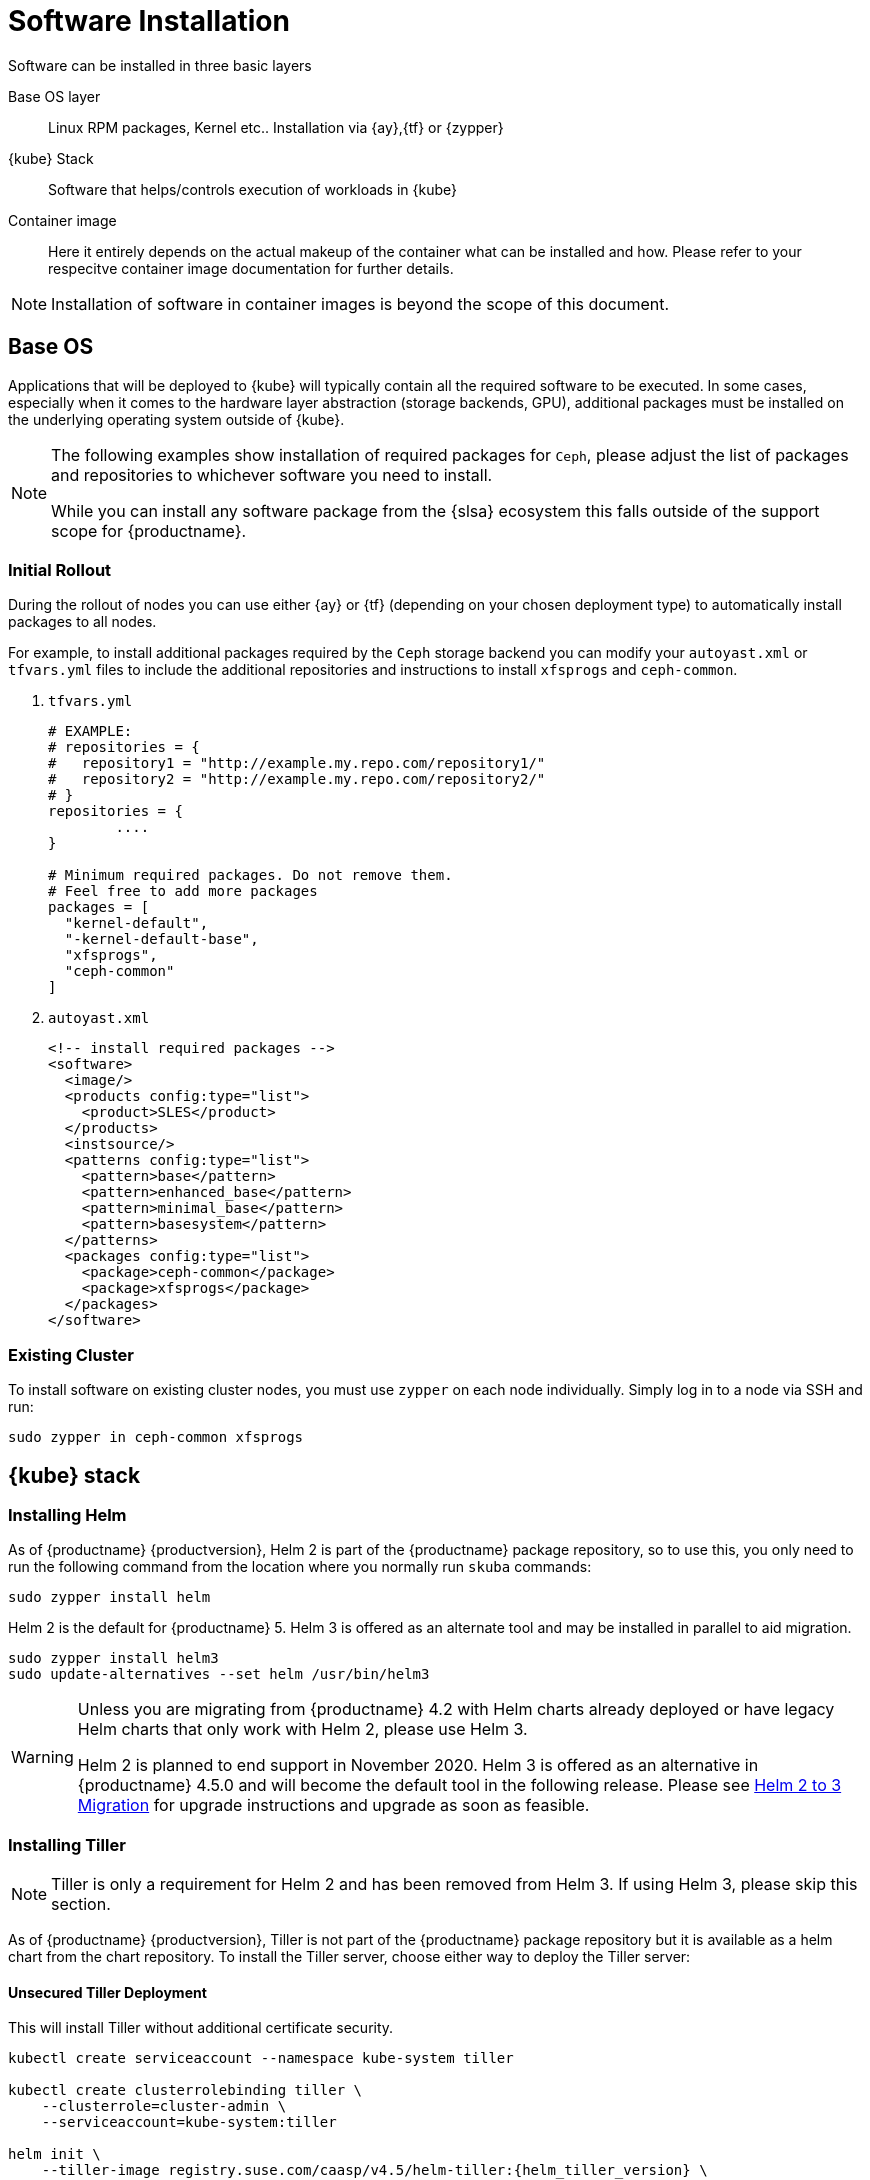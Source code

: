 [#software-installation]
= Software Installation

Software can be installed in three basic layers

Base OS layer::
Linux RPM packages, Kernel etc.. Installation via {ay},{tf} or {zypper}

{kube} Stack::
Software that helps/controls execution of workloads in {kube}

Container image::
Here it entirely depends on the actual makeup of the container what can be installed and how.
Please refer to your respecitve container image documentation for further details.
[NOTE]
Installation of software in container images is beyond the scope of this document.

== Base OS

Applications that will be deployed to {kube} will typically contain all the required software to be executed.
In some cases, especially when it comes to the hardware layer abstraction (storage backends, GPU), additional packages
must be installed on the underlying operating system outside of {kube}.

[NOTE]
====
The following examples show installation of required packages for `Ceph`, please adjust the list of
packages and repositories to whichever software you need to install.

While you can install any software package from the {slsa} ecosystem this falls outside of the support scope for {productname}.
====

=== Initial Rollout

During the rollout of nodes you can use either {ay} or {tf} (depending on your chosen deployment type)
to automatically install packages to all nodes.

For example, to install additional packages required by the `Ceph` storage backend you can modify
your `autoyast.xml` or `tfvars.yml` files to include the additional repositories and instructions to
install `xfsprogs` and `ceph-common`.

. `tfvars.yml`
+
[source,yaml]
----
# EXAMPLE:
# repositories = {
#   repository1 = "http://example.my.repo.com/repository1/"
#   repository2 = "http://example.my.repo.com/repository2/"
# }
repositories = {
        ....
}

# Minimum required packages. Do not remove them.
# Feel free to add more packages
packages = [
  "kernel-default",
  "-kernel-default-base",
  "xfsprogs",
  "ceph-common"
]
----
. `autoyast.xml`
+
[source,xml]
----
<!-- install required packages -->
<software>
  <image/>
  <products config:type="list">
    <product>SLES</product>
  </products>
  <instsource/>
  <patterns config:type="list">
    <pattern>base</pattern>
    <pattern>enhanced_base</pattern>
    <pattern>minimal_base</pattern>
    <pattern>basesystem</pattern>
  </patterns>
  <packages config:type="list">
    <package>ceph-common</package>
    <package>xfsprogs</package>
  </packages>
</software>
----

=== Existing Cluster

To install software on existing cluster nodes, you must use `zypper` on each node individually.
Simply log in to a node via SSH and run:

----
sudo zypper in ceph-common xfsprogs
----

== {kube} stack

[[helm-tiller-install]]
=== Installing Helm

As of {productname} {productversion}, Helm 2 is part of the {productname} package repository, so to use this,
you only need to run the following command from the location where you normally run `skuba` commands:

[source,bash]
----
sudo zypper install helm
----

Helm 2 is the default for {productname} 5. Helm 3 is offered as an alternate tool and may be installed in parallel to aid migration.

[source,bash]
----
sudo zypper install helm3
sudo update-alternatives --set helm /usr/bin/helm3
----

[WARNING]
====
Unless you are migrating from {productname} 4.2 with Helm charts already deployed or have legacy Helm charts that only work with Helm 2, please use Helm 3.

Helm 2 is planned to end support in November 2020.
Helm 3 is offered as an alternative in {productname} 4.5.0 and will become the default tool in the following release.
Please see <<helm-2to3-migration>> for upgrade instructions and upgrade as soon as feasible.
====

=== Installing Tiller

[NOTE]
Tiller is only a requirement for Helm 2 and has been removed from Helm 3.  If using Helm 3, please skip this section.

As of {productname} {productversion}, Tiller is not part of the {productname} package repository but it is available as a
helm chart from the chart repository. To install the Tiller server, choose either way to deploy the Tiller server:

==== Unsecured Tiller Deployment

This will install Tiller without additional certificate security.

[source,bash,subs='attributes']
----
kubectl create serviceaccount --namespace kube-system tiller

kubectl create clusterrolebinding tiller \
    --clusterrole=cluster-admin \
    --serviceaccount=kube-system:tiller

helm init \
    --tiller-image registry.suse.com/caasp/v4.5/helm-tiller:{helm_tiller_version} \
    --service-account tiller
----

==== Secured Tiller Deployment with TLS certificate

This installs tiller with TLS certificate security.

===== Trusted Certificates

Please reference to <<trusted-server-certificate>> and <<trusted-client-certificate>> on how to sign the trusted tiller and helm certificate.
The server.conf for IP.1 is `127.0.0.1`.

Then, import trusted certificate to {kube} cluster. In this example, trusted certificate are `ca.crt`, `tiller.crt`, `tiller.key`, `helm.crt` and `helm.key`.

===== Self-signed Certificates (optional)

Please reference to <<self-signed-server-certificate>> and <<self-signed-client-certificate>> on how to sign the self-signed tiller and helm certificate.
The server.conf for IP.1 is `127.0.0.1`.

Then, import trusted certificate to {kube} cluster. In this example, trusted certificate are `ca.crt`, `tiller.crt`, `tiller.key`, `helm.crt` and `helm.key`.

. Deploy Tiller server with TLS certificate
+
[source,bash,subs="attributes"]
----
kubectl create serviceaccount --namespace kube-system tiller
kubectl create clusterrolebinding tiller \
    --clusterrole=cluster-admin \
    --serviceaccount=kube-system:tiller

helm init \
    --tiller-tls \
    --tiller-tls-verify \
    --tiller-tls-cert tiller.crt \
    --tiller-tls-key tiller.key \
    --tls-ca-cert ca.crt \
    --tiller-image registry.suse.com/caasp/v4.5/helm-tiller:{helm_tiller_version} \
    --service-account tiller
----

. Configure Helm client with TLS certificate
+
Setup $HELM_HOME environment and copy the CA certificate, helm client certificate and key to the $HELM_HOME path.
+
[source,bash]
----
export HELM_HOME=<path/to/helm/home>

cp ca.crt $HELM_HOME/ca.pem
cp helm.crt $HELM_HOME/cert.pem
cp helm.key $HELM_HOME/key.pem
----
+
Then, for helm commands, pass flag `--tls`. For example:
[source,bash]
+
----
helm ls --tls [flags]
helm install --tls <CHART> [flags]
helm upgrade --tls <RELEASE_NAME> <CHART> [flags]
helm del --tls <RELEASE_NAME> [flags]
----

[[helm-2to3-migration]]
=== Helm 2 to 3 Migration
[NOTE]
====
The process for migrating an installation from Helm 2 to Helm 3 has been documented and tested by the Helm community. Please reference the following links before proceeding.

- https://v3.helm.sh/docs/topics/v2_v3_migration/
- https://helm.sh/blog/migrate-from-helm-v2-to-helm-v3/
- https://github.com/helm/helm-2to3

====

==== Preconditions

* A healthy CaaSP 5.0 installation with applications deployed using Helm 2 and Tiller.
* A system, which `skuba` and `helm` version 2 have run on previously.
** The procedure below requires an available internet connection to install the `2to3` plugin.  If the installation is in an air gapped environment, the system may need to be moved back out of the air gapped environment.
* These instructions are written for a single cluster managed from a single Helm 2 installation. If more than one cluster is being managed by this installation of Helm 2, please reference https://github.com/helm/helm-2to3 for further details and do not do the clean-up step until all clusters are migrated.


==== Migration Procedure

This is a procedure for migrating a CaaSP 5.0 deployment that has used Helm 2 to deploy applications.

. Install `helm3` package in the same location you normally run `skuba` commands (alongside the helm2 package):
+
----
sudo zypper in helm3
----
. Install the `2to3` plugin:
+
----
helm3 plugin install https://github.com/helm/helm-2to3.git
----
. Backup Helm 2 data found in the following:
.. Helm 2 home folder.
.. Release data from the cluster. Refer to link:http://technosophos.com/2017/03/23/how-helm-uses-configmaps-to-store-data.html[How Helm Uses ConfigMaps to Store Data] for details on how Helm 2 stores release data in the cluster. This should apply similarly if Helm 2 is configured for secrets.
. Move configuration from 2 to 3:
+
----
helm3 2to3 move config
----
.. After the move, if you have installed any custom plugins, then check that they work fine with Helm 3. If needed, remove and re-add them as described in https://github.com/helm/helm-2to3s.
.. If you have configured any local helm chart repositories, you will need to remove and re-add them.  For example:
+
----
helm3 repo remove <my-custom-repo>
helm3 repo add <my-custom-repo> <url-to-custom-repo>
helm3 repo update
----
. Migrate Helm releases (deployed charts) in place:
+
----
helm3 2to3 convert RELEASE
----
. Clean up Helm 2 data:
+
WARNING: Tiller will be cleaned up, and Helm 2 will not be usable on this cluster after cleanup.
+
----
helm3 2to3 cleanup
----
. You may now uninstall the `helm2` package and use the `helm` command line from the `helm3` package from now on.
+
----
sudo zypper remove helm2
----

////
Note: When Helm is included in v4, Tiller server will be automatically installed after CaaS Platform setup.
So we probably just need to mention that we use it and that it's installed automatically.
Note: 4.5.0 will still use Helm 2, but Helm 3 will become the default in 4.6 and Helm 2 and Tiller will be dropped in 4.7.
////

